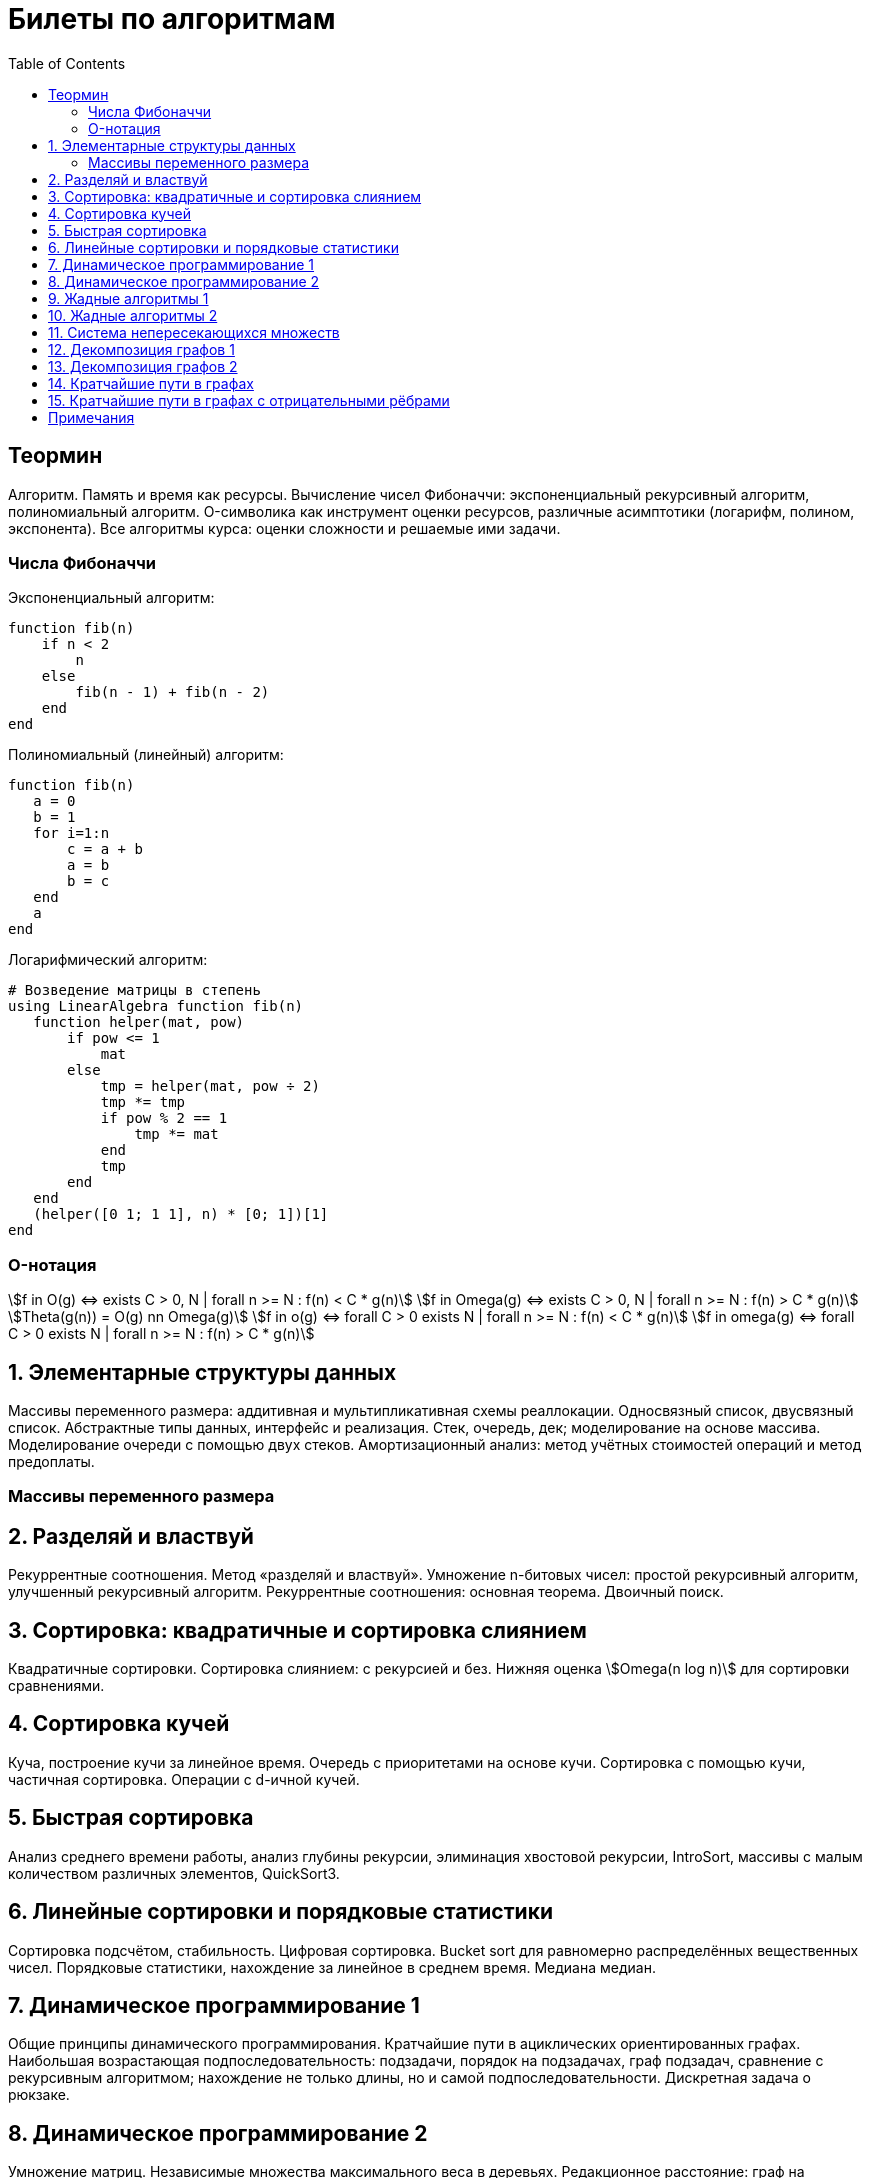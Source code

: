 = Билеты по алгоритмам
:language: Russian
:toc:
:source-highlighter: rouge
:source-language: julia
:stem: asciimath

== Теормин

Алгоритм. Память и время как ресурсы. Вычисление чисел Фибоначчи:
экспоненциальный рекурсивный алгоритм, полиномиальный алгоритм.
O-символика как инструмент оценки ресурсов, различные асимптотики
(логарифм, полином, экспонента). Все алгоритмы курса: оценки сложности и
решаемые ими задачи.

=== Числа Фибоначчи

.Экспоненциальный алгоритм:
[source]
----
function fib(n)
    if n < 2
        n
    else
        fib(n - 1) + fib(n - 2)
    end
end
----

.Полиномиальный (линейный) алгоритм:
[source]
----
function fib(n)
   a = 0
   b = 1
   for i=1:n
       c = a + b
       a = b
       b = c
   end
   a
end
----

.Логарифмический алгоритм:
[source]
----
# Возведение матрицы в степень
using LinearAlgebra function fib(n)
   function helper(mat, pow)
       if pow <= 1
           mat
       else
           tmp = helper(mat, pow ÷ 2)
           tmp *= tmp
           if pow % 2 == 1
               tmp *= mat
           end
           tmp
       end
   end
   (helper([0 1; 1 1], n) * [0; 1])[1]
end
----

=== O-нотация

[stem]
++++
f in O(g) <=> exists C > 0, N | forall n >= N : f(n) < C * g(n) \
f in Omega(g) <=> exists C > 0, N | forall n >= N : f(n) > C * g(n) \
Theta(g(n)) = O(g) nn Omega(g) \
f in o(g) <=> forall C > 0 exists N | forall n >= N : f(n) < C * g(n) \
f in omega(g) <=> forall C > 0 exists N | forall n >= N : f(n) > C * g(n)
++++

== 1. Элементарные структуры данных

Массивы переменного размера: аддитивная и мультипликативная схемы
реаллокации. Односвязный список, двусвязный список. Абстрактные типы
данных, интерфейс и реализация. Стек, очередь, дек; моделирование на
основе массива. Моделирование очереди с помощью двух стеков.
Амортизационный анализ: метод учётных стоимостей операций и метод
предоплаты.

=== Массивы переменного размера

== 2. Разделяй и властвуй

Рекуррентные соотношения. Метод «разделяй и властвуй». Умножение
n-битовых чисел: простой рекурсивный алгоритм, улучшенный рекурсивный
алгоритм. Рекуррентные соотношения: основная теорема. Двоичный поиск.

== 3. Сортировка: квадратичные и сортировка слиянием

Квадратичные сортировки. Сортировка слиянием: с рекурсией и без. Нижняя
оценка stem:[Omega(n log n)] для сортировки сравнениями.

== 4. Сортировка кучей

Куча, построение кучи за линейное время. Очередь с приоритетами на
основе кучи. Сортировка с помощью кучи, частичная сортировка. Операции с
d-ичной кучей.

== 5. Быстрая сортировка

Анализ среднего времени работы, анализ глубины рекурсии, элиминация
хвостовой рекурсии, IntroSort, массивы с малым количеством различных
элементов, QuickSort3.

== 6. Линейные сортировки и порядковые статистики

Сортировка подсчётом, стабильность. Цифровая сортировка. Bucket sort для
равномерно распределённых вещественных чисел. Порядковые статистики,
нахождение за линейное в среднем время. Медиана медиан.

== 7. Динамическое программирование 1

Общие принципы динамического программирования. Кратчайшие пути в
ациклических ориентированных графах. Наибольшая возрастающая
подпоследовательность: подзадачи, порядок на подзадачах, граф подзадач,
сравнение с рекурсивным алгоритмом; нахождение не только длины, но и
самой подпоследовательности. Дискретная задача о рюкзаке.

== 8. Динамическое программирование 2

Умножение матриц. Независимые множества максимального веса в деревьях.
Редакционное расстояние: граф на подзадачах, нахождение кратчайшего пути
в данном графе; вычисление редакционного расстояния с использованием
линейной памяти (алгоритм Хиршберга).

== 9. Жадные алгоритмы 1

Покрытие точек единичными отрезками. Непрерывный рюкзак. Задача о выборе
заявок. Максимальные независимые множества в деревьях. Код Хаффмана.

== 10. Жадные алгоритмы 2

Минимальное покрывающее дерево: свойство разреза, жадная стратегия,
алгоритм Прима, алгоритм Краскала.

== 11. Система непересекающихся множеств

Представление множеств с помощью деревьев, эвристики: ранги и сжатие
путей, верхняя оценка stem:[O(m log^** n)] на время работы m операций.
Анализ учётных стоимостей операций: метод ростовщика.

== 12. Декомпозиция графов 1

Графы и способы их представления: матрица смежности, списки смежности,
матрица инцидентности. Поиск в глубину. Графы и способы их
представления, способы использования графов. Поиск в глубину в
неориентированных графах, выделение компонент связности, нахождение
циклов. Поиск в глубину в ориентированных графах: поиск цикла.

== 13. Декомпозиция графов 2

Поиск в глубину в ориентированных графах: топологическая сортировка
вершин, выделение компонент сильной связности в орграфах.

== 14. Кратчайшие пути в графах

Нахождение кратчайших путей из одной вершины в невзвешенных графах,
поиск в ширину. Нахождение кратчайших путей из одной вершины в графах с
положительными весами, алгоритм Дейкстры, оценка времени работы при
различных реализациях очереди с приоритетами (массивом, двоичной кучей,
d-ичной кучей).

== 15. Кратчайшие пути в графах с отрицательными рёбрами

Алгоритм Беллмана-Форда, проверка наличия цикла отрицательного веса.
Кратчайшие пути в ациклических ориентированных графах. Кратчайшие пути
между всеми парами вершин: алгоритм Флойда-Уоршелла.

== Примечания

Билет состоит из двух вопросов. При подготовке билетов пользоваться
любыми источниками запрещается. Билеты рассказываются устно. Кроме
материала билета нужно уметь отвечать и на вопросы по другим билетам.
После ответа выдаётся задача. Перед получением билета студенту
предлагается написать тест. Оценка за тест -- это максимальная оценка,
которую студент может получить за экзамен.
